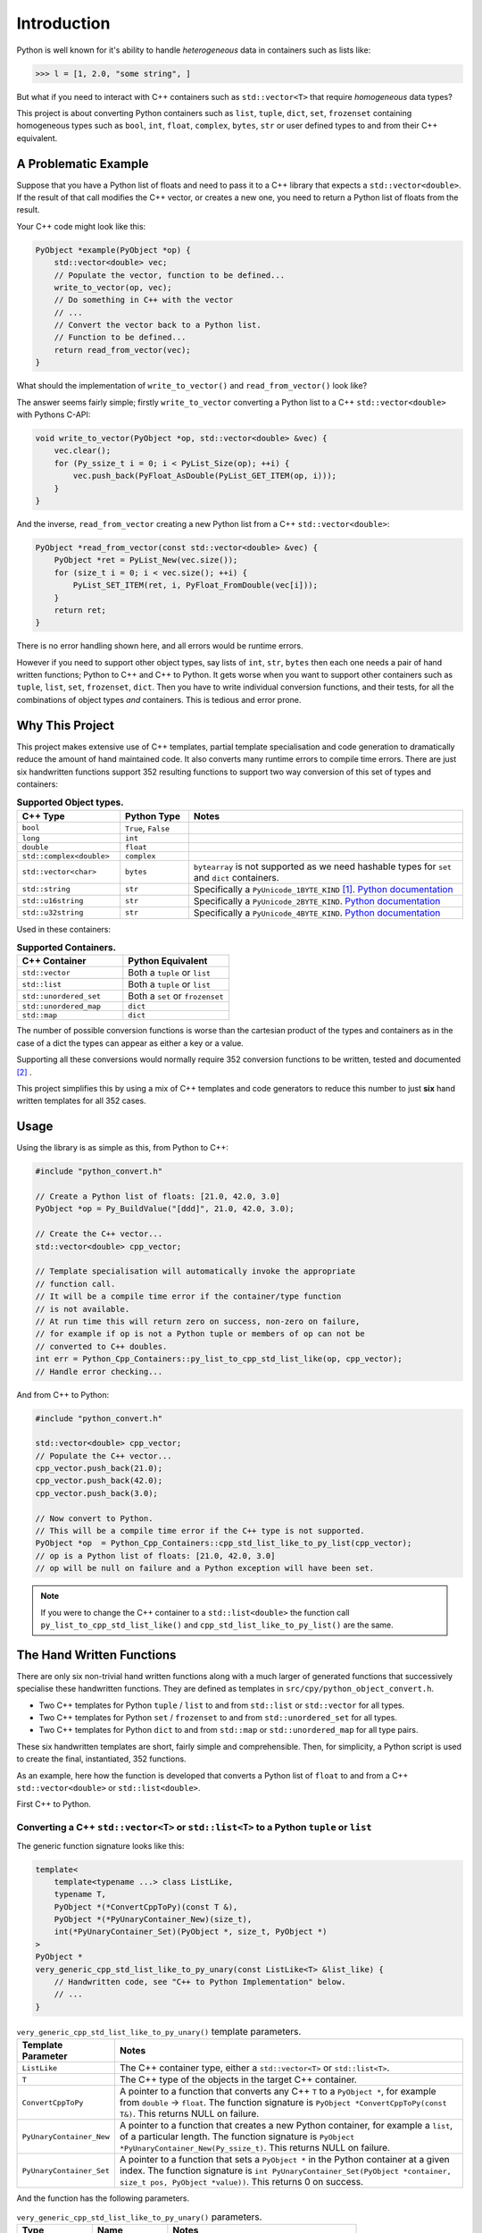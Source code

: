 .. moduleauthor:: Paul Ross <apaulross@gmail.com>
.. sectionauthor:: Paul Ross <apaulross@gmail.com>

.. PythonCppContainers Introduction

.. _PythonCppContainers.Introduction:

*********************
Introduction
*********************

Python is well known for it's ability to handle *heterogeneous* data in containers such as lists like:

.. code-block:: python

    >>> l = [1, 2.0, "some string", ]

But what if you need to interact with C++ containers such as ``std::vector<T>`` that require *homogeneous* data types?

This project is about converting Python containers such as ``list``, ``tuple``, ``dict``, ``set``, ``frozenset``
containing homogeneous types such as ``bool``, ``int``, ``float``, ``complex``, ``bytes``, ``str`` or user defined
types to and from their C++ equivalent.

A Problematic Example
========================

Suppose that you have a Python list of floats and need to pass it to a C++ library that expects a
``std::vector<double>``.
If the result of that call modifies the C++ vector, or creates a new one, you need to return a Python list of floats
from the result.

Your C++ code might look like this:

.. code-block:: cpp

    PyObject *example(PyObject *op) {
        std::vector<double> vec;
        // Populate the vector, function to be defined...
        write_to_vector(op, vec);
        // Do something in C++ with the vector
        // ...
        // Convert the vector back to a Python list.
        // Function to be defined...
        return read_from_vector(vec);
    }

What should the implementation of ``write_to_vector()`` and ``read_from_vector()`` look like?

The answer seems fairly simple; firstly ``write_to_vector`` converting a Python list to a C++ ``std::vector<double>``
with Pythons C-API:

.. code-block:: cpp

    void write_to_vector(PyObject *op, std::vector<double> &vec) {
        vec.clear();
        for (Py_ssize_t i = 0; i < PyList_Size(op); ++i) {
            vec.push_back(PyFloat_AsDouble(PyList_GET_ITEM(op, i)));
        }
    }

.. raw:: latex

    \pagebreak

And the inverse, ``read_from_vector`` creating a new Python list from a C++ ``std::vector<double>``:

.. code-block:: cpp

    PyObject *read_from_vector(const std::vector<double> &vec) {
        PyObject *ret = PyList_New(vec.size());
        for (size_t i = 0; i < vec.size(); ++i) {
            PyList_SET_ITEM(ret, i, PyFloat_FromDouble(vec[i]));
        }
        return ret;
    }


There is no error handling shown here, and all errors would be runtime errors.

However if you need to support other object types, say lists of ``int``, ``str``, ``bytes`` then each one needs a pair
of hand written functions; Python to C++ and C++ to Python.
It gets worse when you want to support other containers such as ``tuple``, ``list``, ``set``, ``frozenset``, ``dict``.
Then you have to write individual conversion functions, and their tests, for all the combinations of object types *and*
containers.
This is tedious and error prone.

Why This Project
=========================

This project makes extensive use of C++ templates, partial template specialisation and code generation to dramatically
reduce the amount of hand maintained code.
It also converts many runtime errors to compile time errors.
There are just six handwritten functions support 352 resulting functions to support two way conversion of this set of
types and containers:

.. list-table:: **Supported Object types.**
   :widths: 15 10 40
   :header-rows: 1

   * - **C++ Type**
     - **Python Type**
     - **Notes**
   * - ``bool``
     - ``True``, ``False``
     -
   * - ``long``
     - ``int``
     -
   * - ``double``
     - ``float``
     -
   * - ``std::complex<double>``
     - ``complex``
     -
   * - ``std::vector<char>``
     - ``bytes``
     - ``bytearray`` is not supported as we need hashable types for ``set`` and ``dict`` containers.
   * - ``std::string``
     - ``str``
     - Specifically a ``PyUnicode_1BYTE_KIND`` [#f1]_.
       `Python documentation <https://docs.python.org/3/c-api/unicode.html>`_
   * - ``std::u16string``
     - ``str``
     - Specifically a ``PyUnicode_2BYTE_KIND``.
       `Python documentation <https://docs.python.org/3/c-api/unicode.html>`_
   * - ``std::u32string``
     - ``str``
     - Specifically a ``PyUnicode_4BYTE_KIND``.
       `Python documentation <https://docs.python.org/3/c-api/unicode.html>`_

Used in these containers:

.. list-table:: **Supported Containers.**
   :widths: 50 50
   :header-rows: 1

   * - **C++ Container**
     - **Python Equivalent**
   * - ``std::vector``
     - Both a ``tuple`` or ``list``
   * - ``std::list``
     - Both a ``tuple`` or ``list``
   * - ``std::unordered_set``
     - Both a ``set`` or ``frozenset``
   * - ``std::unordered_map``
     - ``dict``
   * - ``std::map``
     - ``dict``

The number of possible conversion functions is worse than the cartesian product of the types and containers as in the
case of a dict the types can appear as either a key or a value.

Supporting all these conversions would normally require 352 conversion functions to be written, tested and documented
[#f2]_ .

This project simplifies this by using a mix of C++ templates and code generators to reduce this number to just
**six** hand written templates for all 352 cases.

Usage
========================

Using the library is as simple as this, from Python to C++:

.. code-block:: cpp

    #include "python_convert.h"

    // Create a Python list of floats: [21.0, 42.0, 3.0]
    PyObject *op = Py_BuildValue("[ddd]", 21.0, 42.0, 3.0);

    // Create the C++ vector...
    std::vector<double> cpp_vector;

    // Template specialisation will automatically invoke the appropriate
    // function call.
    // It will be a compile time error if the container/type function
    // is not available.
    // At run time this will return zero on success, non-zero on failure,
    // for example if op is not a Python tuple or members of op can not be
    // converted to C++ doubles.
    int err = Python_Cpp_Containers::py_list_to_cpp_std_list_like(op, cpp_vector);
    // Handle error checking...

And from C++ to Python:

.. code-block:: cpp

    #include "python_convert.h"

    std::vector<double> cpp_vector;
    // Populate the C++ vector...
    cpp_vector.push_back(21.0);
    cpp_vector.push_back(42.0);
    cpp_vector.push_back(3.0);

    // Now convert to Python.
    // This will be a compile time error if the C++ type is not supported.
    PyObject *op  = Python_Cpp_Containers::cpp_std_list_like_to_py_list(cpp_vector);
    // op is a Python list of floats: [21.0, 42.0, 3.0]
    // op will be null on failure and a Python exception will have been set.

.. note::

    If you were to change the C++ container to a ``std::list<double>`` the function call
    ``py_list_to_cpp_std_list_like()`` and ``cpp_std_list_like_to_py_list()`` are the same.

The Hand Written Functions
=============================

There are only six non-trivial hand written functions along with a much larger of generated functions that successively
specialise these handwritten functions.
They are defined as templates in ``src/cpy/python_object_convert.h``.

* Two C++ templates for Python ``tuple`` / ``list`` to and from ``std::list`` or ``std::vector`` for all types.
* Two C++ templates for Python ``set`` / ``frozenset`` to and from ``std::unordered_set`` for all types.
* Two C++ templates for Python ``dict`` to and from ``std::map`` or ``std::unordered_map`` for all type pairs.

These six handwritten templates are short, fairly simple and comprehensible.
Then, for simplicity, a Python script is used to create the final, instantiated, 352 functions.

As an example, here how the function is developed that converts a Python list of ``float`` to and from a C++
``std::vector<double>`` or ``std::list<double>``.

First C++ to Python.

Converting a C++ ``std::vector<T>`` or ``std::list<T>`` to a Python ``tuple`` or ``list``
--------------------------------------------------------------------------------------------------------------------

The generic function signature looks like this:

.. code-block:: cpp

    template<
        template<typename ...> class ListLike,
        typename T,
        PyObject *(*ConvertCppToPy)(const T &),
        PyObject *(*PyUnaryContainer_New)(size_t),
        int(*PyUnaryContainer_Set)(PyObject *, size_t, PyObject *)
    >
    PyObject *
    very_generic_cpp_std_list_like_to_py_unary(const ListLike<T> &list_like) {
        // Handwritten code, see "C++ to Python Implementation" below.
        // ...
    }

.. list-table:: ``very_generic_cpp_std_list_like_to_py_unary()`` template parameters.
   :widths: 20 75
   :header-rows: 1

   * - Template Parameter
     - Notes
   * - ``ListLike``
     - The C++ container type, either a ``std::vector<T>`` or ``std::list<T>``.
   * - ``T``
     - The C++ type of the objects in the target C++ container.
   * - ``ConvertCppToPy``
     - A pointer to a function that converts any C++ ``T`` to a ``PyObject *``, for example from ``double`` -> ``float``.
       The function signature is ``PyObject *ConvertCppToPy(const T&)``.
       This returns NULL on failure.
   * - ``PyUnaryContainer_New``
     - A pointer to a function that creates a new Python container, for example a ``list``, of a particular length.
       The function signature is ``PyObject *PyUnaryContainer_New(Py_ssize_t)``.
       This returns NULL on failure.
   * - ``PyUnaryContainer_Set``
     - A pointer to a function that sets a ``PyObject *`` in the Python container at a given index.
       The function signature is ``int PyUnaryContainer_Set(PyObject *container, size_t pos, PyObject *value))``.
       This returns 0 on success.

And the function has the following parameters.

.. list-table:: ``very_generic_cpp_std_list_like_to_py_unary()`` parameters.
   :widths: 20 20 50
   :header-rows: 1

   * - Type
     - Name
     - Notes
   * - ``ListLike<T> &``
     - ``list_like``
     - The C++ list like container to read from to.

The return value is non-NULL on success or NULL if there is a runtime error.
These errors could be:

* ``PyObject *`` container can not be created.
* A member of the Python container can not be created from the C++ type ``T``.
* The ``PyObject *`` can not be inserted into the Python container.

C++ to Python Implementation
--------------------------------

The implementation is fairly straightforward in ``src/cpy/python_object_convert.h`` (lightly edited):

.. code-block:: cpp

    template<
            template<typename ...> class ListLike,
            typename T,
            PyObject *(*ConvertCppToPy)(const T &),
            PyObject *(*PyUnaryContainer_New)(size_t),
            int(*PyUnaryContainer_Set)(PyObject *, size_t, PyObject *)
    >
    PyObject *
    very_generic_cpp_std_list_like_to_py_unary(const ListLike<T> &list_like) {
        assert(!PyErr_Occurred());
        PyObject *ret = PyUnaryContainer_New(list_like.size());
        if (ret) {
            size_t i = 0;
            for (const auto &val: list_like) {
                PyObject *op = (*ConvertCppToPy)(val);
                if (!op) {
                    // Failure, do not need to decref the contents as that will
                    // be done when decref'ing the container.
                    // e.g. tupledealloc():
                    // https://github.com/python/cpython/blob/main/Objects/tupleobject.c
                    PyErr_Format(PyExc_ValueError, "C++ value of can not be converted.");
                    goto except;
                }
                // PyUnaryContainer_Set usually wraps a void function, always succeeds
                // returning non-zero.
                if (PyUnaryContainer_Set(ret, i++, op)) { // Stolen reference.
                    PyErr_Format(PyExc_RuntimeError, "Can not set unary value.");
                    goto except;
                }
            }
        } else {
            PyErr_Format(
                PyExc_ValueError,
                "Can not create Python container of size %ld",
                list_like.size()
            );
            goto except;
        }
        assert(!PyErr_Occurred());
        assert(ret);
        goto finally;
    except:
        Py_XDECREF(ret);
        assert(PyErr_Occurred());
        ret = NULL;
    finally:
        return ret;
    }

Partial Specialisation to Convert a C++ ``std::vector<T>`` or ``std::list<T>`` to a Python ``list```
-------------------------------------------------------------------------------------------------------

As an example this is specialised for a C++ ``std::vector`` and a Python ``list`` with a handwritten oneliner:

.. code-block:: cpp

    template<
        typename T,
        PyObject *(*ConvertCppToPy)(const T &)
    >
    PyObject *
    generic_cpp_std_list_like_to_py_list(const std::vector<T> &container) {
        return very_generic_cpp_std_list_like_to_py_unary<
            std::vector, T, ConvertCppToPy, &py_list_new, &py_list_set
        >(container);
    }

.. note::

    The use of the function pointers to ``py_list_new``, and ``py_list_set`` that are defined in this
    project namespace.
    These are thin wrappers around existing functions or macros in ``"Python.h"``.

There is a similar partial specialisation for a Python ``tuple``:

.. code-block:: cpp

    template<
        typename T,
        PyObject *(*ConvertCppToPy)(const T &)
    >
    PyObject *
    generic_cpp_std_list_like_to_py_list(const std::vector<T> &container) {
        return very_generic_cpp_std_list_like_to_py_unary<
            std::vector, T, ConvertCppToPy, &py_tuple_new, &py_tuple_set
        >(container);
    }


Converting a Python ``tuple`` or ``list`` to a C++ ``std::vector<T>`` or ``std::list<T>``
--------------------------------------------------------------------------------------------------

The reverse is converting Python to C++.
This generic function that converts unary Python indexed containers (``tuple`` and ``list``) to a C++ ``std::vector<T>``
or ``std::list<T>`` for any type has this signature:

.. code-block:: cpp

    template<
            template<typename ...> class ListLike,
            typename T,
            int (*PyObject_Check)(PyObject *),
            T (*PyObject_Convert)(PyObject *),
            int(*PyUnaryContainer_Check)(PyObject *),
            Py_ssize_t(*PyUnaryContainer_Size)(PyObject *),
            PyObject *(*PyUnaryContainer_Get)(PyObject *, size_t)>
    int very_generic_py_unary_to_cpp_std_list_like(
        PyObject *op, ListLike<T> &list_like
    ) {
        // Handwritten code, see "Python to C++ Implementation" below.
        // ...
    }

This template has these parameters:

.. list-table:: ``very_generic_py_unary_to_cpp_std_list_like()`` template parameters.
   :widths: 20 50
   :header-rows: 1

   * - Template Parameter
     - Notes
   * - ``ListLike``
     - The C++ container type, either a ``std::vector<T>`` or ``std::list<T>``.
   * - ``T``
     - The C++ type of the objects in the target C++ container.
   * - ``PyObject_Check``
     - A pointer to a function that checks that any ``PyObject *`` in the Python container is the correct type,
       for example that it is a ``bytes`` object.
       The function signature is ``int PyObject_Check(PyObject *)``.
       This returns non-zero if the Python object is as expected.
   * - ``PyObject_Convert``
     - A pointer to a function that converts any ``PyObject *`` in the Python container to the C++ type, for example
       from ``bytes`` -> ``std::vector<char>``.
       The function signature is ``T PyObject_Convert(PyObject *)``.
   * - ``PyUnaryContainer_Check``
     - A pointer to a function that checks that the ``PyObject *`` argument is the correct container type, for example
       a ``tuple``.
       The function signature is ``int PyUnaryContainer_Check(PyObject *)``.
       This returns non-zero if the Python container is as expected.
       TODO
   * - ``PyUnaryContainer_Size``
     - A pointer to a function that returns the size of the Python container.
       The function signature is ``Py_ssize_t PyUnaryContainer_Size(PyObject *op)``.
       This returns the size of the the Python container.
   * - ``PyUnaryContainer_Get``
     - A pointer to a function that gets a ``PyObject *`` from the Python container at a given index.
       The function signature is ``PyObject *PyUnaryContainer_Get(PyObject *, size_t)``.

And the function has the following parameters.

.. list-table:: ``generic_py_unary_to_cpp_std_list_like()`` parameters.
   :widths: 20 20 50
   :header-rows: 1

   * - Type
     - Name
     - Notes
   * - ``PyObject *``
     - ``op``
     - The Python container to read from.
   * - ``ListLike<T> &``
     - ``list_like``
     - The C++ list like container to write to.

The return value is zero on success or non-zero if there is a runtime error.
These errors could be:

* ``PyObject *op`` is not a container of the required type.
* A member of the Python container can not be converted to the C++ type ``T`` (``PyObject_Check`` fails).

Python to C++ Implementation
----------------------------------

The implementation is fairly straightforward in ``src/cpy/python_object_convert.h`` (lightly edited):

.. code-block:: cpp

    template<
            template<typename ...> class ListLike,
            typename T,
            int (*PyObject_Check)(PyObject *),
            T (*PyObject_Convert)(PyObject *),
            int(*PyUnaryContainer_Check)(PyObject *),
            Py_ssize_t(*PyUnaryContainer_Size)(PyObject *),
            PyObject *(*PyUnaryContainer_Get)(PyObject *, size_t)
    >
    int very_generic_py_unary_to_cpp_std_list_like(PyObject *op, ListLike<T> &list_like) {
        assert(!PyErr_Occurred());
        int ret = 0;
        list_like.clear();
        Py_INCREF(op); // Increment borrowed reference
        if (!PyUnaryContainer_Check(op)) {
            PyErr_Format(
                PyExc_ValueError,
                "Can not convert Python container of type %s",
                op->ob_type->tp_name
            );
            ret = -1;
            goto except;
        }
        for (Py_ssize_t i = 0; i < PyUnaryContainer_Size(op); ++i) {
            PyObject *value = PyUnaryContainer_Get(op, i);
            if (!value) {
                ret = -2;
                goto except;
            }
            if (!(*PyObject_Check)(value)) {
                list_like.clear();
                PyErr_Format(
                        PyExc_ValueError,
                        "Python value of type %s can not be converted",
                        value->ob_type->tp_name
                );
                ret = -3;
                goto except;
            }
            list_like.push_back((*PyObject_Convert)(value));
            // Check !PyErr_Occurred() which could never happen as we check first.
        }
        assert(!PyErr_Occurred());
        goto finally;
    except:
        assert(PyErr_Occurred());
        list_like.clear();
    finally:
        Py_DECREF(op); // Decrement borrowed reference
        return ret;
    }

Partial Specialisation to Convert a Python ``list`` to a C++ ``std::vector<T>`` or ``std::list<T>``
-------------------------------------------------------------------------------------------------------

This template can be partially specialised for converting Python *lists* of any type to C++ ``std::vector<T>`` or ``std::list<T>``.
This is hand written code but it is trivial by wrapping a single function call.

In the particular case of a ``std::vector`` we can use ``.reserve()`` as an optimisations to avoid excessive re-allocations.

.. code-block:: cpp

    template<
        typename T,
        int (*PyObject_Check)(PyObject *),
        T (*PyObject_Convert)(PyObject *)
    >
    int generic_py_list_to_cpp_std_list_like(
        PyObject *op, std::vector<T> &container
    ) {
        // Reserve the vector, but only if it is a list.
        // If it is any other Python object then ignore it as py_list_len()
        // may give undefined behaviour.
        // Leave it to very_generic_py_unary_to_cpp_std_list_like() to error
        if (py_list_check(op)) {
            container.reserve(py_list_len(op));
        }
        return very_generic_py_unary_to_cpp_std_list_like<
            std::vector, T, PyObject_Check, PyObject_Convert,
            &py_list_check, &py_list_len, &py_list_get
        >(op, container);
    }

.. note::

    The use of the function pointers to ``py_list_check``, ``py_list_len`` and ``py_list_get`` that are defined in this
    project namespace.
    These are thin wrappers around existing functions or macros in ``"Python.h"``.

There is a similar partial specialisation for the Python ``tuple``:

.. code-block:: cpp

    template<typename T, int (*PyObject_Check)(PyObject *), T (*PyObject_Convert)(PyObject *)>
    int generic_py_tuple_to_cpp_std_list_like(PyObject *op, std::vector<T> &container) {
        // Reserve the vector, but only if it is a tuple.
        // If it is any other Python object then ignore it as py_tuple_len()
        // may give undefined behaviour.
        // Leave it to very_generic_py_unary_to_cpp_std_list_like() to error
        if (py_tuple_check(op)) {
            container.reserve(py_tuple_len(op));
        }
        return very_generic_py_unary_to_cpp_std_list_like<
                std::vector, T, PyObject_Check, PyObject_Convert,
                &py_tuple_check, &py_tuple_len, &py_tuple_get
        >(op, container);
    }

Generated Functions
=============================

The particular function specialisations are created by a Python script that takes the cartesian product of object types
and container types and creates functions for each container/object.

C++ to Python
----------------------------

For example, to convert a C++ ``std::vector<double>`` to a Python ``list`` of ``float`` the following are created:

A base declaration in *auto_py_convert_internal.h*:

.. code-block:: cpp

    template<typename T>
    PyObject *
    cpp_std_list_like_to_py_list(const std::vector<T> &container);

And a concrete declaration for each C++ target type ``T`` in *auto_py_convert_internal.h*:

.. code-block:: cpp

    template <>
    PyObject *
    cpp_std_list_like_to_py_list<double>(const std::vector<double> &container);

And the concrete definition is in *auto_py_convert_internal.cpp*, this simply calls the generic function:

.. code-block:: cpp

    template <>
    PyObject *
    cpp_std_list_like_to_py_list<double>(const std::vector<double> &container) {
        return generic_cpp_std_list_like_to_py_list<
            double, &cpp_double_to_py_float
        >(container);
    }

Here is the function hierarchy for converting lists to C++ ``std::vector<T>`` or ``std::list<T>``:
This is the function hierarchy for the code that converts C++ ``std::vector<T>`` or ``std::list<T>`` to Python
``list`` and ``tuple`` for all supported object types.

.. code-block:: none

                      very_generic_cpp_std_list_like_to_py_unary <-- Hand written
                                           |
                            /--------------------------\
                            |                          |             Hand written partial
            generic_cpp_std_list_like_to_py_list    tuples...    <-- specialisation for
                            |                          |             std::vector
                            |                          |             and std::list
                            |                          |             (generally trivial).
                            |                          |
              cpp_std_list_like_to_py_list<T>         ...        <-- Generated
                            |                          |
            /-------------------------------\      /-------\
            |                               |      |       |         Generated declaration
    cpp_std_list_like_to_py_list<double>   ...    ...     ...    <-- and implementation
                                                                     (one liners)

Python to C++
----------------------------

For example, to convert a Python ``list`` of ``float`` to a C++ ``std::vector<double>`` the following are generated:

A base declaration in *auto_py_convert_internal.h*:

.. code-block:: cpp

    template<typename T>
    int
    py_list_to_cpp_std_list_like(PyObject *op, std::list<T> &container);

And a concrete declaration for each C++ target type ``T`` in *auto_py_convert_internal.h*:

.. code-block:: cpp

    template <>
    int
    py_list_to_cpp_std_list_like<double>(PyObject *op, std::list<double> &container);


And the concrete definition is in *auto_py_convert_internal.cpp*:

.. code-block:: cpp

    template <>
    int
    py_list_to_cpp_std_list_like<double>(PyObject *op, std::vector<double> &container) {
        return generic_py_list_to_cpp_std_list_like<
            double, &py_float_check, &py_float_to_cpp_double
        >(op, container);
    }

This is the function hierarchy for the code that converts Python ``list`` and ``tuple`` to C++ ``std::vector<T>`` or
``std::list<T>`` for all supported object types.

.. code-block:: none

                      very_generic_py_unary_to_cpp_std_list_like <-- Hand written
                                           |
                            /--------------------------\
                            |                          |             Hand written partial
            generic_py_list_to_cpp_std_list_like    tuples...    <-- specialisation for
                            |                          |             std::vector
                            |                          |             and std::list
                            |                          |             (generally trivial).
                            |                          |
              py_list_to_cpp_std_list_like<T>         ...        <-- Generated
                            |                          |
            /-------------------------------\      /-------\
            |                               |      |       |         Generated declaration
    py_list_to_cpp_std_list_like<double>   ...    ...     ...    <-- and implementation
                                                                     (one liners)


.. rubric:: Footnotes

.. [#f1] We are currently targeting C++14 so we use ``std::string`` which is defined as ``std::basic_string<char>``.
    C++20 allows a stricter, and more desirable, definition ``std::basic_string<char8_t>`` that we could use here.
    See `C++ reference for std::string <https://en.cppreference.com/w/cpp/string>`_
.. [#f2] There are six unary container pairings (``tuple`` <-> ``std::list``, ``tuple`` <-> ``std::vector``,
    ``list`` <-> ``std::list``, ``list`` <-> ``std::vector``,
    ``set`` <-> ``std::unordered_set``, ``frozenset`` <-> ``std::unordered_set``) with eight types
    (``bool``, ``int``, ``float``, ``complex``, ``bytes``, ``str[1]``, ``str[2]``, ``str[4]``).
    Each container/type combination requires two functions to give two way conversion from Python to C++ and back.
    Thus 6 (container pairings) * 8 (types) * 2 (way conversion) = 96 required functions.
    For ``dict`` there are two container pairings (``dict`` <-> ``std::map``, ``dict`` <-> ``std::unordered_map``)
    with the eight types either of which can be the key or the value so 64 (8**2) possible variations.
    Thus 2 (container pairings) * 64 (type pairs) * 2 (way conversion) = 256 required functions.
    Thus is a total of 96 + 256 = 352 functions.
